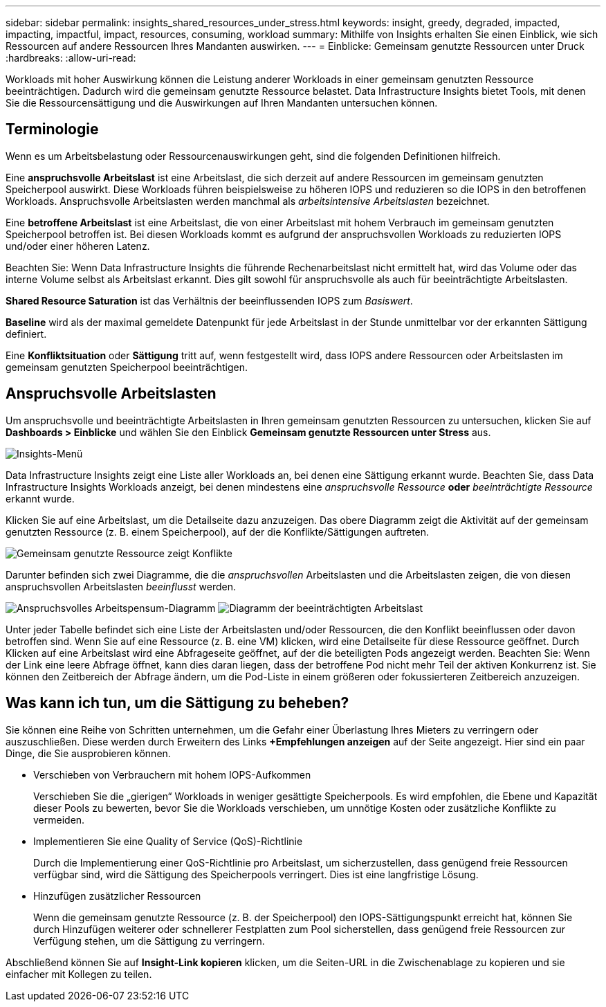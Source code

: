 ---
sidebar: sidebar 
permalink: insights_shared_resources_under_stress.html 
keywords: insight, greedy, degraded, impacted, impacting, impactful, impact, resources, consuming, workload 
summary: Mithilfe von Insights erhalten Sie einen Einblick, wie sich Ressourcen auf andere Ressourcen Ihres Mandanten auswirken. 
---
= Einblicke: Gemeinsam genutzte Ressourcen unter Druck
:hardbreaks:
:allow-uri-read: 


[role="lead"]
Workloads mit hoher Auswirkung können die Leistung anderer Workloads in einer gemeinsam genutzten Ressource beeinträchtigen.  Dadurch wird die gemeinsam genutzte Ressource belastet.  Data Infrastructure Insights bietet Tools, mit denen Sie die Ressourcensättigung und die Auswirkungen auf Ihren Mandanten untersuchen können.



== Terminologie

Wenn es um Arbeitsbelastung oder Ressourcenauswirkungen geht, sind die folgenden Definitionen hilfreich.

Eine *anspruchsvolle Arbeitslast* ist eine Arbeitslast, die sich derzeit auf andere Ressourcen im gemeinsam genutzten Speicherpool auswirkt.  Diese Workloads führen beispielsweise zu höheren IOPS und reduzieren so die IOPS in den betroffenen Workloads.  Anspruchsvolle Arbeitslasten werden manchmal als _arbeitsintensive Arbeitslasten_ bezeichnet.

Eine *betroffene Arbeitslast* ist eine Arbeitslast, die von einer Arbeitslast mit hohem Verbrauch im gemeinsam genutzten Speicherpool betroffen ist.  Bei diesen Workloads kommt es aufgrund der anspruchsvollen Workloads zu reduzierten IOPS und/oder einer höheren Latenz.

Beachten Sie: Wenn Data Infrastructure Insights die führende Rechenarbeitslast nicht ermittelt hat, wird das Volume oder das interne Volume selbst als Arbeitslast erkannt.  Dies gilt sowohl für anspruchsvolle als auch für beeinträchtigte Arbeitslasten.

*Shared Resource Saturation* ist das Verhältnis der beeinflussenden IOPS zum _Basiswert_.

*Baseline* wird als der maximal gemeldete Datenpunkt für jede Arbeitslast in der Stunde unmittelbar vor der erkannten Sättigung definiert.

Eine *Konfliktsituation* oder *Sättigung* tritt auf, wenn festgestellt wird, dass IOPS andere Ressourcen oder Arbeitslasten im gemeinsam genutzten Speicherpool beeinträchtigen.



== Anspruchsvolle Arbeitslasten

Um anspruchsvolle und beeinträchtigte Arbeitslasten in Ihren gemeinsam genutzten Ressourcen zu untersuchen, klicken Sie auf *Dashboards > Einblicke* und wählen Sie den Einblick *Gemeinsam genutzte Ressourcen unter Stress* aus.

image:InsightsMenu.png["Insights-Menü"]

Data Infrastructure Insights zeigt eine Liste aller Workloads an, bei denen eine Sättigung erkannt wurde.  Beachten Sie, dass Data Infrastructure Insights Workloads anzeigt, bei denen mindestens eine _anspruchsvolle Ressource_ *oder* _beeinträchtigte Ressource_ erkannt wurde.

Klicken Sie auf eine Arbeitslast, um die Detailseite dazu anzuzeigen.  Das obere Diagramm zeigt die Aktivität auf der gemeinsam genutzten Ressource (z. B. einem Speicherpool), auf der die Konflikte/Sättigungen auftreten.

image:ResourceInsightShared.png["Gemeinsam genutzte Ressource zeigt Konflikte"]

Darunter befinden sich zwei Diagramme, die die _anspruchsvollen_ Arbeitslasten und die Arbeitslasten zeigen, die von diesen anspruchsvollen Arbeitslasten _beeinflusst_ werden.

image:ResourceInsightDemanding.png["Anspruchsvolles Arbeitspensum-Diagramm"] image:ResourceInsightImpacted-a.png["Diagramm der beeinträchtigten Arbeitslast"]

Unter jeder Tabelle befindet sich eine Liste der Arbeitslasten und/oder Ressourcen, die den Konflikt beeinflussen oder davon betroffen sind.  Wenn Sie auf eine Ressource (z. B. eine VM) klicken, wird eine Detailseite für diese Ressource geöffnet.  Durch Klicken auf eine Arbeitslast wird eine Abfrageseite geöffnet, auf der die beteiligten Pods angezeigt werden.  Beachten Sie: Wenn der Link eine leere Abfrage öffnet, kann dies daran liegen, dass der betroffene Pod nicht mehr Teil der aktiven Konkurrenz ist.  Sie können den Zeitbereich der Abfrage ändern, um die Pod-Liste in einem größeren oder fokussierteren Zeitbereich anzuzeigen.



== Was kann ich tun, um die Sättigung zu beheben?

Sie können eine Reihe von Schritten unternehmen, um die Gefahr einer Überlastung Ihres Mieters zu verringern oder auszuschließen.  Diese werden durch Erweitern des Links *+Empfehlungen anzeigen* auf der Seite angezeigt.  Hier sind ein paar Dinge, die Sie ausprobieren können.

* Verschieben von Verbrauchern mit hohem IOPS-Aufkommen
+
Verschieben Sie die „gierigen“ Workloads in weniger gesättigte Speicherpools.  Es wird empfohlen, die Ebene und Kapazität dieser Pools zu bewerten, bevor Sie die Workloads verschieben, um unnötige Kosten oder zusätzliche Konflikte zu vermeiden.

* Implementieren Sie eine Quality of Service (QoS)-Richtlinie
+
Durch die Implementierung einer QoS-Richtlinie pro Arbeitslast, um sicherzustellen, dass genügend freie Ressourcen verfügbar sind, wird die Sättigung des Speicherpools verringert.  Dies ist eine langfristige Lösung.

* Hinzufügen zusätzlicher Ressourcen
+
Wenn die gemeinsam genutzte Ressource (z. B. der Speicherpool) den IOPS-Sättigungspunkt erreicht hat, können Sie durch Hinzufügen weiterer oder schnellerer Festplatten zum Pool sicherstellen, dass genügend freie Ressourcen zur Verfügung stehen, um die Sättigung zu verringern.



Abschließend können Sie auf *Insight-Link kopieren* klicken, um die Seiten-URL in die Zwischenablage zu kopieren und sie einfacher mit Kollegen zu teilen.

